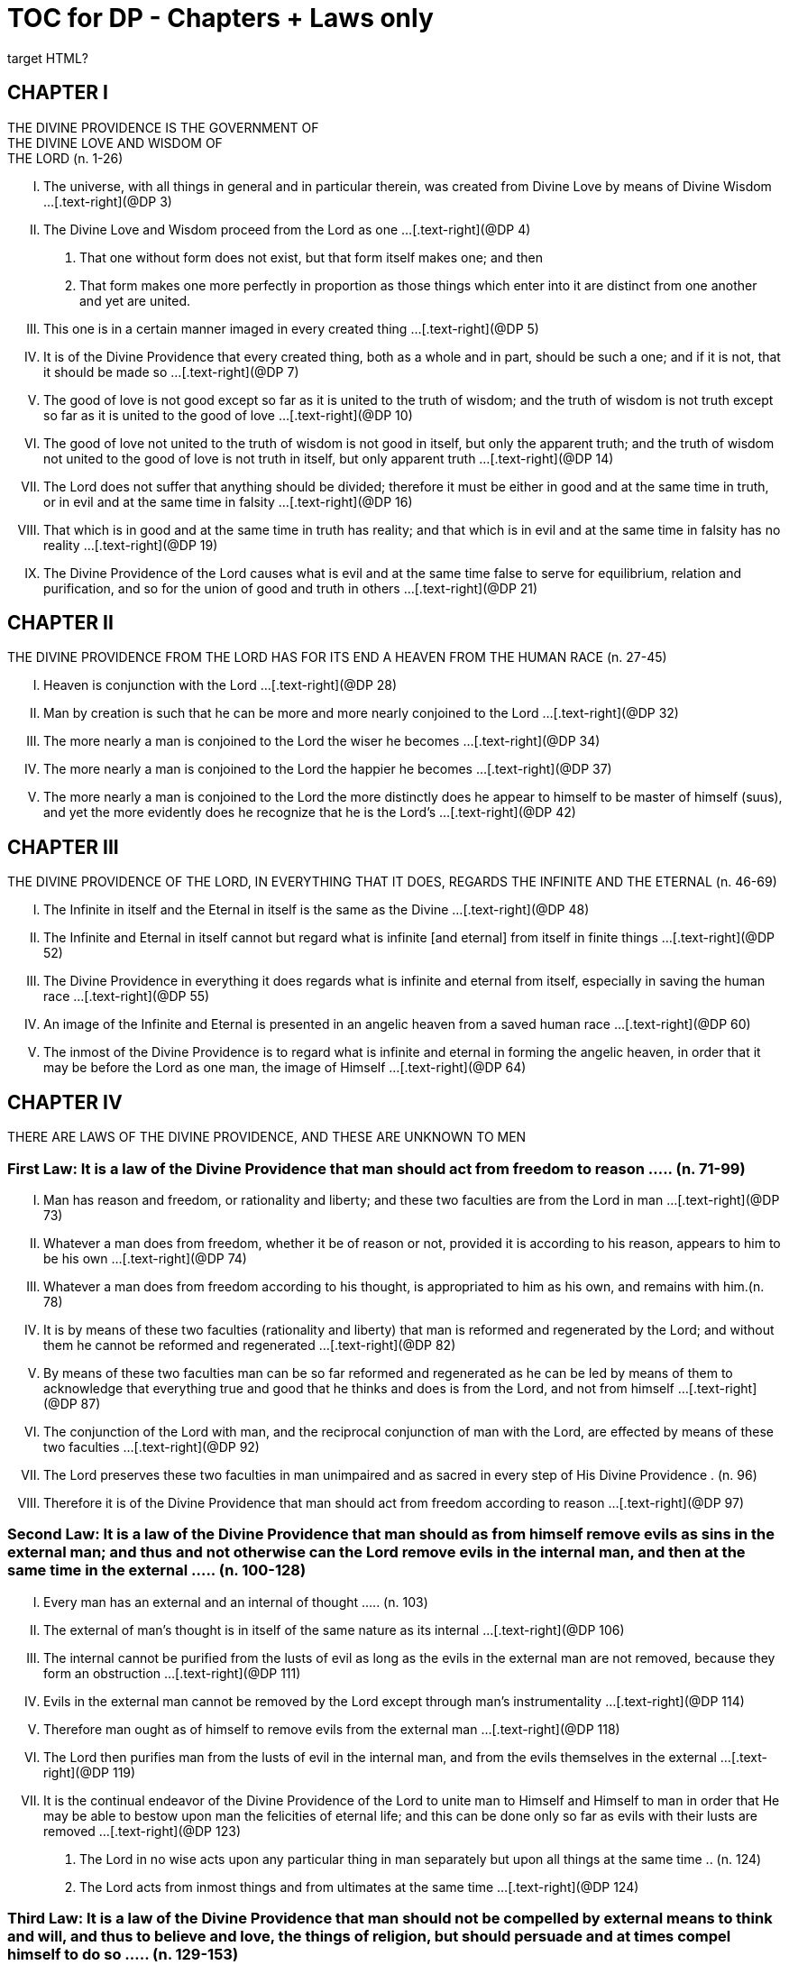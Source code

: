 = TOC for DP - Chapters + Laws only
target HTML?

////

treatment of the linked reference numbers is incomplete here.

The idea with this version is to render it into HTML for ingestion into NCBS.

The [forthcoming] full version will just insert levels for an ordered listing.

so far this is my preferred version

////

[.text-center]
== CHAPTER I + 
THE DIVINE PROVIDENCE IS THE GOVERNMENT OF + 
THE DIVINE LOVE AND WISDOM OF + 
THE LORD (n. 1-26)

[.text-left]
[upperroman]
. The universe, with all things in general and in particular therein, was created from Divine Love by means of Divine Wisdom ...[.text-right](@DP 3)
. The Divine Love and Wisdom proceed from the Lord as one ...[.text-right](@DP 4)
[arabic]
.. That one without form does not exist, but that form itself makes one; and then
.. That form makes one more perfectly in proportion as those things which enter into it are distinct from one another and yet are united.
. This one is in a certain manner imaged in every created thing ...[.text-right](@DP 5)
. It is of the Divine Providence that every created thing, both as a whole and in part, should be such a one; and if it is not,
that it should be made so ...[.text-right](@DP 7)
. The good of love is not good except so far as it is united to the truth of wisdom; and the truth of wisdom is not truth except so far as it is united to the good of love ...[.text-right](@DP 10)
. The good of love not united to the truth of wisdom is not good in itself, but only the apparent truth; and the truth of wisdom not united to the good of love is not truth in itself,
but only apparent truth ...[.text-right](@DP 14)
. The Lord does not suffer that anything should be divided;
therefore it must be either in good and at the same time in truth, or in evil and at the same time in falsity ...[.text-right](@DP 16)
. That which is in good and at the same time in truth has reality; and that which is in evil and at the same time in falsity has no reality ...[.text-right](@DP 19)
. The Divine Providence of the Lord causes what is evil and at the same time false to serve for equilibrium, relation and purification, and so for the union of good and truth in others ...[.text-right](@DP 21)


[.text-center]
== CHAPTER II + 
THE DIVINE PROVIDENCE FROM THE LORD HAS FOR ITS END A HEAVEN FROM THE HUMAN RACE (n. 27-45)

[.text-left]
[upperroman]
. Heaven is conjunction with the Lord ...[.text-right](@DP 28)
. Man by creation is such that he can be more and more nearly conjoined to the Lord ...[.text-right](@DP 32)
. The more nearly a man is conjoined to the Lord the wiser he becomes ...[.text-right](@DP 34)
. The more nearly a man is conjoined to the Lord the happier he becomes ...[.text-right](@DP 37)
. The more nearly a man is conjoined to the Lord the more distinctly does he appear to himself to be master of himself
(suus), and yet the more evidently does he recognize that he is the Lord's ...[.text-right](@DP 42)


[.text-center]
== CHAPTER III + 
THE DIVINE PROVIDENCE OF THE LORD, IN EVERYTHING THAT IT DOES, REGARDS THE INFINITE AND THE ETERNAL (n. 46-69)

[.text-left]
[upperroman]
. The Infinite in itself and the Eternal in itself is the same as the Divine ...[.text-right](@DP 48)
. The Infinite and Eternal in itself cannot but regard what is infinite [and eternal] from itself in finite things ...[.text-right](@DP 52)
. The Divine Providence in everything it does regards what is infinite and eternal from itself, especially in saving the human race ...[.text-right](@DP 55)
. An image of the Infinite and Eternal is presented in an angelic heaven from a saved human race ...[.text-right](@DP 60)
. The inmost of the Divine Providence is to regard what is infinite and eternal in forming the angelic heaven, in order that it may be before the Lord as one man, the image of Himself ...[.text-right](@DP 64)


[.text-center]
== CHAPTER IV + 
THERE ARE LAWS OF THE DIVINE PROVIDENCE, AND THESE ARE UNKNOWN TO MEN 

=== First Law: It is a law of the Divine Providence that man should act from freedom to reason ..... (n. 71-99)

[.text-left]
[upperroman]
. Man has reason and freedom, or rationality and liberty; and these two faculties are from the Lord in man ...[.text-right](@DP 73)
. Whatever a man does from freedom, whether it be of reason or not, provided it is according to his reason,
appears to him to be his own ...[.text-right](@DP 74)
. Whatever a man does from freedom according to his thought, is appropriated to him as his own, and remains with him.(n. 78)
. It is by means of these two faculties (rationality and liberty) that man is reformed and regenerated by the Lord;
and without them he cannot be reformed and regenerated ...[.text-right](@DP 82)
. By means of these two faculties man can be so far reformed and regenerated as he can be led by means of them to acknowledge that everything true and good that he thinks and does is from the Lord, and not from himself ...[.text-right](@DP 87)
. The conjunction of the Lord with man, and the reciprocal conjunction of man with the Lord, are effected by means of these two faculties ...[.text-right](@DP 92)
. The Lord preserves these two faculties in man unimpaired and as sacred in every step of His Divine Providence . (n. 96)
. Therefore it is of the Divine Providence that man should act from freedom according to reason ...[.text-right](@DP 97)

[.text-left]
=== Second Law: It is a law of the Divine Providence that man should as from himself remove evils as sins in the external man; and thus and not otherwise can the Lord remove evils in the internal man, and then at the same time in the external ..... (n. 100-128)

[.text-left]
[upperroman]
. Every man has an external and an internal of thought ..... (n.
103)
. The external of man's thought is in itself of the same nature as its internal ...[.text-right](@DP 106)
. The internal cannot be purified from the lusts of evil as long as the evils in the external man are not removed, because they form an obstruction ...[.text-right](@DP 111)
. Evils in the external man cannot be removed by the Lord except through man's instrumentality ...[.text-right](@DP 114)
. Therefore man ought as of himself to remove evils from the external man ...[.text-right](@DP 118)
. The Lord then purifies man from the lusts of evil in the internal man, and from the evils themselves in the external ...[.text-right](@DP 119)
. It is the continual endeavor of the Divine Providence of the Lord to unite man to Himself and Himself to man in order that He may be able to bestow upon man the felicities of eternal life; and this can be done only so far as evils with their lusts are removed ...[.text-right](@DP 123)
[arabic]
.. The Lord in no wise acts upon any particular thing in man separately but upon all things at the same time .. (n.
124)
.. The Lord acts from inmost things and from ultimates at the same time ...[.text-right](@DP 124)

[.text-left]
=== Third Law: It is a law of the Divine Providence that man should not be compelled by external means to think and will, and thus to believe and love, the things of religion, but should persuade and at times compel himself to do so ..... (n. 129-153)

[upperroman]
. No one is reformed by miracles and signs, because they compel ...[.text-right](@DP 130)
. No one is reformed by visions and by conversations with the dead, because they compel ...[.text-right](@DP 134)
. No one is reformed by threats and punishments, because they compel ...[.text-right](@DP 136)
[arabic]
.. The external cannot compel the internal, but the internal can compel the external
.. The internal is so averse to compulsion by the external that it turns itself away
.. External delights allure the internal to consent and also to love
.. There can be a forced internal and a free internal.
. No one is reformed in states that are not of rationality and liberty ...[.text-right](@DP 138)
. It is not contrary to rationality and liberty to compel oneself ...[.text-right](@DP 145)
. The external man must be reformed by means of the internal, and not the reverse ...[.text-right](@DP 150)

[.text-left]
=== Fourth Law: It is a law of the Divine Providence that man should be led and taught by the Lord from heaven by means of the Word, and doctrine and preaching from the Word, and this to all appearance as of himself ..... (n. 154-174)

[upperroman]
. Man is led and taught by the Lord alone ...[.text-right](@DP 155)
[arabic]
.. There is one sole essence, one sole substance, and one sole form, from which are all the essences, substances and forms that have been created ...[.text-right](@DP 157)
.. This one sole essence, substance and form is the Divine Love and the Divine Wisdom, from which are all things relating to love and wisdom in man ...[.text-right](@DP 157)
.. In like manner it is Good itself and Truth itself to which all things have relation ...[.text-right](@DP 157)
.. These are life, which is the source of the life of all and of all things pertaining to life ...[.text-right](@DP 157)
.. This One Only and the Self is Omnipresent, Omniscient and Omnipotent ...[.text-right](@DP 157)
.. This One Only and the Self is the Lord from eternity, or Jehovah ...[.text-right](@DP 157)
. Man is led and taught by the Lord alone through the angelic heaven and from it ...[.text-right](@DP 162)
. Man is led by the Lord by means of influx, and taught by means of enlightenment ...[.text-right](@DP 165)
. Man is taught by the Lord by means of the Word, and by doctrine and preaching from the Word, thus immediately by Himself alone ...[.text-right](@DP 171)
[arabic]
.. The Lord is the Word because the Word is from Him and treats of Him ...[.text-right](@DP 172)
.. Also because it is the Divine Truth of the Divine Good ...[.text-right](@DP 172)
.. Therefore to be taught from the Word is to be taught from Him ...[.text-right](@DP 172)
.. The fact that this is done mediately through preaching does not destroy its immediate nature ...[.text-right](@DP 172)
. Man is led and taught by the Lord in externals to all appearance as of himself ...[.text-right](@DP 174)

=== Fifth Law: It is a law of the Divine Providence that man should not perceive and feel anything of the operation of the Divine Providence, but still that he should know and acknowledge it ..... (n. 175-190)

[.text-left]
[upperroman]
. If a man perceived and felt the operation of the Divine Providence he would not act from freedom according to reason; nor would anything appear to him to be as from himself. It would be the same if he foreknew events (n. 176)
. If man saw clearly the Divine Providence he would interpose in the order and tenor of its course, and would pervert and destroy that order ...[.text-right](@DP 180)
[arabic]
.. There is such a connection between external and internal things that they make one in every operation.
.. Man is associated with the Lord only in certain externals; and if he were at the same time in internals he would pervert and destroy the whole order and tenor of the course of the Divine Providence;
. If man saw clearly the Divine Providence he would either deny God or make himself God ...[.text-right](@DP 182)
. It is granted to man to see the Divine Providence in the back and not in the face; and this in a spiritual state and not in a natural state ...[.text-right](@DP 187)


[.text-center]
== CHAPTER Ⅴ + 
THERE IS NO SUCH THING AS MAN'S OWN PRUDENCE. IT ONLY APPEARS THAT THERE IS, AND THERE OUGHT TO BE THIS APPEARANCE; BUT THE DIVINE PROVIDENCE IS UNIVERSAL BECAUSE IT IS IN THINGS MOST INDIVIDUAL (n. 191-213)

[.text-left]
[upperroman]
. All man's thoughts are from the affections of his life's love;
and there are no thoughts whatever, nor can there be,
except from them ...[.text-right](@DP 193)
. The affections of a man's life's love are known to the Lord alone ...[.text-right](@DP 197)
. The Lord leads the affections of a man's life's love by means of His Divine Providence, and at the same time also the thoughts from which human prudence is derived ...[.text-right](@DP 200)
. The Lord by means of His Divine Providence arranges the affections of the whole human race into one form, which is the human form ...[.text-right](@DP 201)
. In consequence of this heaven and hell, which are from the human race, are in such a form ...[.text-right](@DP 204)
. Those who have acknowledged nature alone and human prudence alone constitute hell; while those who have acknowledged God and His Divine Providence constitute heaven ...[.text-right](@DP 205)
[arabic]
.. Whence man's own prudence is and what it is ...[.text-right](@DP 206)
.. Whence the Divine Providence is and what it is . (n. 207)
.. Who they are and what their nature is who acknowledge the Divine Providence, and who acknowledge man's own prudence ...[.text-right](@DP 208)
. None of these things can be effected unless it appears to man that he thinks from himself and disposes from himself ...[.text-right](@DP 210)

[.text-center]
== CHAPTER VI + 
THE DIVINE PROVIDENCE REGARDS ETERNAL THINGS, AND NOT TEMPORAL THINGS EXCEPT SO FAR AS THEY ACCORD WITH ETERNAL THINGS (n. 214-220).

[.text-left]
[upperroman]
. Temporal things relate to dignities and riches, thus to honors and gain in the world ...[.text-right](@DP 215)
[arabic]
.. What dignities and riches are and whence they are ...[.text-right](@DP 215)
.. What the nature of the love of dignities and riches for their own sake is, and what the love of them for the sake of uses ...[.text-right](@DP 215)
.. These two loves are distinct from each other, as heaven and hell are ...[.text-right](@DP 215)
.. Man hardy knows the difference between these two loves ...[.text-right](@DP 215)
. Eternal things relate to spiritual honors and wealth, which pertain to love and wisdom in heaven ...[.text-right](@DP 216)
[arabic]
.. Honors and wealth are blessings and they are curses ...[.text-right](@DP 217)
.. When honors and wealth are blessings they are spiritual and eternal, but when they are curses they are temporal and fleeting ...[.text-right](@DP 217)
.. Honors and wealth that are curses, in comparison with those that are blessings, are as nothing compared with everything, or as that which in itself has no existence compared with that which has existence in itself..... (n. 217)
. Temporal and eternal things are separated by man, but are conjoined by the Lord ...[.text-right](@DP 218)
[arabic]
.. What temporal things are, and what eternal things are ...[.text-right](@DP 219)
.. Man is in himself temporal and the Lord is in Himself eternal; and therefore nothing can proceed from man but what is temporal, and nothing from the Lord but what is eternal ...[.text-right](@DP 219)
.. Temporal things separate eternal things from themselves, and eternal things conjoin temporal things to themselves ...[.text-right](@DP 219)
.. The Lord conjoins man to Himself by means of appearances ...[.text-right](@DP 219)
. The conjunction of temporal and eternal things is the Divine Providence of the Lord ...[.text-right](@DP 220)
[arabic]
.. It is from the Divine Providence that man by death puts off what is natural and temporal, and puts on what is spiritual and eternal ...[.text-right](@DP 220)
.. The Lord by His Divine Providence conjoins Himself to natural things by means of spiritual things, and to temporal things by means of eternal things, according to uses ...[.text-right](@DP 220)
.. The Lord conjoins Himself to uses by means of correspondences, and thus by means of appearances in accordance with the confirmations of these by man ...[.text-right](@DP 220)
.. This conjunction of temporal and eternal things is the Divine Providence ...[.text-right](@DP 220)

[.text-center]
== CHAPTER VII + 
MAN IS ADMITTED INTERIORLY INTO THE TRUTHS OF FAITH AND INTO THE GOODS OF CHARITY ONLY SO FAR AS HE CAN BE KEPT IN THEM RIGHT ON TO THE END OF HIS LIFE (n. 221-233)

[.text-left]
[upperroman]
. A man may be admitted into the wisdom of spiritual things,
and also into the love of them, and yet not be reformed ...[.text-right](@DP 222)
. If a man afterwards departs from these, and turns aside into what is contrary, he profanes holy things ...[.text-right](@DP 226)
[arabic]
.. Whatever a man thinks, speaks and does from his will,
whether good or evil, is appropriated to him, and remains ...[.text-right](@DP 227)
.. But the Lord by His Divine Providence continually foresees and disposes, that evil may be by itself and good by itself and thus that they may be separated ..... (n.
227)
.. This cannot be done if man first acknowledges the truths of faith and lives according to them, and afterwards departs from them and denies them (n. 227)
.. He then mingles good and evil to such a degree that they cannot be separated ...[.text-right](@DP 227)
.. And since the good and the evil in every man must be separated, and in such a person they cannot be separated, therefore he is destroyed as to everything that is truly human ...[.text-right](@DP 227)
. There are many kinds of profanation, but this kind is the worst of all. [It is committed by those] ...[.text-right](@DP 229)
[arabic]
.. Who make jests from the Word and about the Word, or from the Divine things of the Church and about them ...[.text-right](@DP 231)
.. Who understand and acknowledge Divine truths, and yet live contrary to them ...[.text-right](@DP 231)
.. Who apply the sense of the Letter of the Word to confirm evil loves and false principles ...[.text-right](@DP 231)
.. Who speak with the lips pious and holy things, and who also by their tone of voice and gesture counterfeit the affections of the love of such things, and yet in their heart do not believe and love them ...[.text-right](@DP 231)
.. Who attribute to themselves what is Divine ...[.text-right](@DP 231)
.. Who acknowledge the Word and yet deny the Divinity of the Lord
.. Who first acknowledge Divine truths and live according to them, but afterwards depart from them and deny them ...[.text-right](@DP 231)
. Therefore the Lord admits man interiorly into the truths of wisdom and at the same time into the goods of love only so far as he can be kept in them right on to the end of his life ...[.text-right](@DP 232)
[arabic]
.. Evil and good cannot exist together in man's interiors;
and consequently neither can the falsity of evil and the truth of good ...[.text-right](@DP 233)
.. Good and the truth of good can be introduced by the Lord into man's interiors only so far as the evil and the falsity of evil there have been removed ...[.text-right](@DP 233)
.. If good with its truth were introduced there before or in a greater measure than evil with its falsity is removed,
man would depart from good and return to his evil ..... (n.
233)
.. When man is in evil many truths may be introduced into his understanding, and these may be stored up in his memory, and yet not be profaned ...[.text-right](@DP 233)
.. The Lord, however, by His Divine Providence takes the greatest care that the will may not receive these from the understanding sooner or in a greater measure than man as of himself removes evil in the external man ..... (n.
233)
.. If the will should receive them sooner or in greater measure it would then adulterate the good and the understanding would falsify the truth by mingling them with evils and falsities ...[.text-right](@DP 233)
.. Therefore the Lord admits man interiorly into the truths of wisdom and into the goods of love only so far as he can be kept in them right on to the end of his life ...[.text-right](@DP 233)


[.text-center]
== CHAPTER VIII + 
LAWS OF PERMISSION ARE ALSO LAWS OF THE DIVINE PROVIDENCE (n. 234-274)

[.text-left]
[upperroman]
. Confirmations From The Word In Favor Of Nature Against God, And In Favor Of Human Prudence Against The Divine Providence (Summarized in n.
236) ..... (n. 241-248)
[arabic]
.. The wisest of men, Adam, and his wife suffered themselves to be led astray by a serpent, and God did not avert this by His Divine Providence ...[.text-right](@DP 241)
.. Their first son Cain killed his brother Abel, and God did not withhold him at the time by speaking to him, but only after the deed cursed him ...[.text-right](@DP 242)
.. The Israelitish nation worshipped a golden calf in the desert, and acknowledged it as the god which led them out of the land of Egypt. Yet Jehovah saw this from Mount Sinai nearby and did not seek to prevent it ..... (n. 243)
.. David numbered the people, and in consequence a pestilence was sent upon them, by which so many thousands of men perished; and God, not before but after the deed, sent the prophet Gad to him and announced punishment ...[.text-right](@DP 244)
.. Solomon was permitted to establish idolatrous worship ...[.text-right](@DP 245)
.. Many kings after him were permitted to profane the temple and the holy things of the Church ...[.text-right](@DP 246)
.. And lastly, that nation was permitted to crucify the Lord ...[.text-right](@DP 247)
. Confirmations From The Worldly Prosperity Of The Wicked Against The Divine Providence (Summarized in n. 237)..... (n. 249-253)
[arabic]
.. Every worshipper of himself and of nature confirms himself against the Divine Providence when he sees in the world so many wicked people, and so many of their impieties in which some of them even glory, and yet no punishment of such by God ...[.text-right](@DP 249)
.. The worshipper of himself and of nature confirms himself against the Divine Providence when he sees the impious advanced to honors and become great in the state and leaders in the Church, and that they abound in riches and live in luxury and magnificence, while he sees the worshippers of God living in contempt and poverty ...[.text-right](@DP 250)
.. The worshipper of himself and of nature confirms himself against the Divine Providence when he reflects that wars are permitted and in them the slaughter of so many men, and the plundering of their wealth ...[.text-right](@DP 251)
.. The worshipper of himself and of nature confirms himself against the Divine Providence when he reflects according to his perception that victories are on the side of prudence and sometimes not on the side of justice, and that it makes no difference whether the general is an upright man or not ...[.text-right](@DP 252)

. Confirmations From The Religious Conditions Of Various Peoples Against The Divine Providence (Summarized in n. 238)..... (n. 254-261)
[arabic]
.. The merely natural man confirms himself against the Divine Providence when he regards the religious conditions of the various peoples, observing that there are some who are totally ignorant of God, and some who worship the sun and moon, and some who worship idols and graven images ...[.text-right](@DP 254)
.. The merely natural man confirms himself against the Divine Providence when he sees that the Mohammedan religion is accepted by so many empires and kingdoms ...[.text-right](@DP 255)
.. The merely natural man confirms himself against the Divine Providence when he sees that the Christian religion is accepted only in a smaller part of the habitable globe, called Europe, and is in a state of division there ...[.text-right](@DP 256)
.. The merely natural man confirms himself against the Divine Providence because in many kingdoms where the Christian religion is received there are some who claim for themselves Divine power, and desire to be worshipped as gods, and because they invoke the dead ...[.text-right](@DP 257)
.. The merely natural man confirms himself against the Divine Providence from the fact that among those who profess the Christian religion there are some who place salvation in certain phrases which they must think and say and not at all in good works which they must do ...[.text-right](@DP 258)
.. The merely natural man confirms himself against the Divine Providence by the fact that there have been and still are so many heresies in the Christian world, such as Quakerism, Moravianism, Anabaptism, and other ...[.text-right](@DP 259)
.. The merely natural man confirms himself against the Divine Providence by the fact that Judaism still continues ...[.text-right](@DP 260)

. Confirmations From Present-Day Religious Conditions In Favor Of Nature And Human Prudence (Summarized in n. 239) ..... (n. 262-274)
[arabic]
.. A doubt may be raised against the Divine Providence from the fact that the whole Christian world worships one God under three Persons, that is, three Gods, and that hitherto it has not known that God one in Person and in Essence, in whom is a Trinity, and that this God is the Lord ...[.text-right](@DP 262)
.. A doubt may be raised against the Divine Providence from the fact that hitherto it has not been known that in every particular of the Word there is a spiritual sense from which it derives its holiness ...[.text-right](@DP 264)
... (1) The spiritual sense of the Word was not revealed before because if it had been, the Church would have profaned it, and thereby would have profaned the very holiness itself of the Word ...[.text-right](@DP 264)
... (2) The genuine truths, in which the spiritual sense of the Word resides, were not revealed by the Lord until the Last Judgment had been accomplished, and the new Church which is meant by the Holy Jerusalem was about to be established by the Lord ...[.text-right](@DP 264)





.. A doubt may be raised against the Divine Providence from the fact that hitherto it has not been known that to shun evils as sins is the Christian religion itself . (n. 265)
.. A doubt may be raised against the Divine Providence from the fact that hitherto it has not been known that a man lives as a man after death, and that this has not been disclosed before ...[.text-right](@DP 274)




[.text-center]
== CHAPTER IX + 
EVILS ARE PERMITTED FOR THE SAKE OF AN END, WHICH IS SALVATION (n. 275-284)

[.text-left]
[upperroman]
. Every man is in evil, and must be led away from evil that he may be reformed ...[.text-right](@DP 277)
. Evils cannot be removed unless they appear ...[.text-right](@DP 278)
[arabic]
.. Concerning those who confess themselves guilty of sins of all kinds, and do not search out any one sin in themselves;
.. Concerning those who from religious principles omit such inquiry;
.. Concerning those who on account of worldly matters give no thought to sins, and consequently do not know them;
.. Concerning those who favor sins and therefore cannot know them
.. In all these persons sins do not appear, and therefore cannot be removed
.. Lastly, the reason hitherto unknown will be made manifest why evils cannot be removed without this search, appearance, acknowledgment, confession and resistance.

. So far as evils are removed they are remitted ..... (n. 279-280)
[arabic]
.. That evils are separated from man and indeed cast out when they are remitted.
.. That the state of man's life can be changed in a moment,
even to its opposite, so that from being wicked he can become good, and consequently can be brought out of hell and straightway transferred to heaven, and this by the immediate mercy of the Lord.
.. Those, however, who entertain this belief and opinion do not in the least know what evil is and what good is;
and they know nothing whatever of the state of man's life.
.. Moreover, they are totally unaware that affections,
which belong to the will, are nothing but changes and variations in state of the purely organic substances of the mind; and that thoughts, which belong to the understanding, are nothing but changes and variations in the form of these substances; and that memory is a permanent state of these changes.

. Thus the permission of evil is for the sake of the end,
namely, salvation ..... (n. 281-284)

[.text-center]
== CHAPTER Ⅹ + 
THE DIVINE PROVIDENCE IS EQUALLY WITH THE WICKED AND WITH THE GOOD (n. 285-307)

[.text-left]
[upperroman]
. The Divine Providence, not only with the good but also with the wicked, is universal in things most individual; and yet it is not in men's evils ..... (n. 287-294) + 
Certain ones, convinced that no one thinks from himself,
but from the Lord, declared: ...[.text-right](@DP 289)
[arabic]
.. In this case they are not in fault for doing evil ...[.text-right](@DP 294)
.. It thus seems that evil originates from the Lord . (n. 294)
.. They do not understand that the Lord alone can cause all to think so differently ...[.text-right](@DP 294)

. The wicked are continually leading themselves into evils,
but the Lord is continually leading them away from evils ..... (n. 295-296)
[arabic]
.. There are innumerable things in every evil ...[.text-right](@DP 296)
.. A wicked man from himself continually leads himself more and more deeply into his evils ...[.text-right](@DP 294)
.. The Divine Providence with the wicked is a continual permission of evil, to the end that there may be a continual withdrawal from it ...[.text-right](@DP 294)
.. The withdrawal from evil is effected by the Lord in a thousand ways that are most secret ...[.text-right](@DP 294)

. The wicked cannot be wholly withdrawn by the Lord from evil and led in good so long as they believe their own intelligence to be everything and the Divine Providence nothing ..... (n. 297-298)
[arabic]
.. One's own intelligence, when the will is in evil, sees falsity only, and has neither the desire nor the ability to see anything else ...[.text-right](@DP 298)
.. If one's own intelligence then sees the truth, it either turns itself away or falsifies it ...[.text-right](@DP 298)
.. The Divine Providence continually causes man to see truth, and also gives him the affection of perceiving it and of receiving it ...[.text-right](@DP 298)
.. By this means man is withdrawn from evil, not of himself but by the Lord ...[.text-right](@DP 298)

. The Lord governs hell by means of opposites; and the wicked who are in the world he governs in hell as to their interiors, but not as to their exteriors ..... (n. 299-307)

[.text-center]
== CHAPTER XI + 
THE DIVINE PROVIDENCE APPROPRIATES NEITHER EVIL NOR
GOOD TO ANYONE; BUT ONE'S OWN PRUDENCE APPROPRIATES BOTH (n. 308-321)

[.text-left]
[upperroman]
. What one's own prudence is, and what prudence not one's own is..... (n. 310-311)
. Man from his own prudence persuades himself and confirms in himself that all good and truth originate from himself and are in himself; and in like manner all evil and falsity..... (n. 312-316)
. Everything of which man has persuaded himself and which he has confirmed in himself remains with him as his own ..... (n. 317-319)
[arabic]
.. There is nothing that cannot be confirmed, and falsity more readily than truth ...[.text-right](@DP 318)
.. Truth does not appear when falsity is confirmed, but falsity appears from confirmed truth ...[.text-right](@DP 318)
.. To be able to confirm whatever one pleases is not intelligence but only ingenuity, which may exist even with the worst of men ...[.text-right](@DP 318)
.. There is confirmation that is intellectual and not at the same time voluntary; but all voluntary confirmation is also intellectual ...[.text-right](@DP 318)
.. The confirmation of evil that is both voluntary and intellectual causes man to believe that his own prudence is everything and the Divine Providence nothing, but not the confirmation that is only intellectual ...[.text-right](@DP 318)
.. Everything confirmed by both the will and the understanding remains to eternity; but not what has been confirmed only by the understanding ...[.text-right](@DP 318)

. If man believed, as is the truth, that all good and truth originate from the Lord, and all evil and falsity from hell, he would not appropriate good to himself and account it meritorious, nor would he appropriate evil to himself and account himself responsible for it ..... (n. 320-321)
[arabic]
.. He who confirms in himself the appearance that wisdom and prudence originate from man and consequently are in him as his own, must needs see that if this were not so he would not be a man, but either a beast or a statue; when yet the contrary is true . (n. 321)
.. To believe and think, as is the truth, that all good and truth originate from the Lord and all evil and falsity from hell, appears as if it were impossible, when yet it is truly human and consequently angelic ...[.text-right](@DP 321)
.. To believe and think thus is impossible to those who do not acknowledge the Divinity of the Lord, and who do not acknowledge evils to be sins; but it is possible to those who acknowledge these two things ...[.text-right](@DP 321)
.. Those who are in the acknowledgment of these two things reflect only upon the evils in themselves and, so far as they shun them as sins and turn away from them,
they cast them out from themselves to the hell from which they come ...[.text-right](@DP 321)
.. In this way the Divine Providence does not appropriate either evil or good to anyone, but one's own prudence appropriates both ...[.text-right](@DP 321)


[.text-center]
== CHAPTER XII + 
EVERY MAN MAY BE REFORMED, AND THERE IS NO SUCH THING AS PREDESTINATION (n. 322-330)

[.text-left]
[upperroman]
. The end of creation is a heaven from the human race ..... (n. 323-324)
[arabic]
.. Every man is created that he may live for ever ...[.text-right](@DP 324)
.. Every man is created that he may live for ever in a state of happiness ...[.text-right](@DP 324)
.. Thus every man is created that he may enter heaven ...[.text-right](@DP 324)
.. The Divine Love cannot do otherwise than desire this,
and the Divine Wisdom cannot do otherwise than provide for it ...[.text-right](@DP 324)

. Therefore it is from the Divine Providence that every man can be saved; and that those are saved who acknowledge God and live well ..... (n. 325-326)
[arabic]
.. The acknowledgment of God brings about the conjunction of God with man and of man with God, and the denial of God causes their separation ...[.text-right](@DP 326)
.. Everyone acknowledges God and is conjoined to Him according to the good of his life ...[.text-right](@DP 326)
.. The good of life, that is, living well, is shunning evils because they are contrary to religion, thus contrary to God ...[.text-right](@DP 326)
.. These are the general principles of all religions by which everyone can be saved ...[.text-right](@DP 326)

. The man himself is in fault if he is not saved..... (n. 327-328)
[arabic]
.. Every religion in process of time declines and is consummated ...[.text-right](@DP 328)
.. Every religion declines and is consummated by the inversion of the image of God in man ...[.text-right](@DP 328)
.. This takes place from the continual increase of hereditary evil in successive generations ...[.text-right](@DP 328)
.. Nevertheless it is provided by the Lord that everyone may be saved ...[.text-right](@DP 328)
.. It is also provided that a new Church should succeed in place of the former devastated Church ...[.text-right](@DP 328)

. Thus all are predestined to heaven, and no one to hell ..... (n. 329-330)
[arabic]
.. Any predestination except to heaven is contrary to the Divine Love and its infinity ...[.text-right](@DP 330)
.. Any predestination except to heaven is contrary to the Divine Wisdom and its infinity ...[.text-right](@DP 330)
.. It is a foolish heresy that only those are saved who are born within the Church ...[.text-right](@DP 330)
.. It is a cruel heresy that any of the human race are condemned by predestination ...[.text-right](@DP 330)


[.text-center]
== CHAPTER XIII + 
THE LORD CANNOT ACT CONTRARY TO THE LAWS OF THE DIVINE PROVIDENCE, BECAUSE TO ACT CONTRARY TO THEM WOULD BE TO ACT CONTRARY TO HIS DIVINE LOVE AND HIS DIVINE WISDOM, THUS CONTRARY TO HIMSELF (n. 331-340)

[.text-left]
[upperroman]
. The operation of the Divine Providence for the salvation of man begins at his birth and continues right on to the end of his life, and afterwards to eternity ..... (n. 332-334)
. The operation of the Divine Providence is effected unceasingly through means out of pure mercy .. (n. 335-337)
. Instantaneous salvation from immediate mercy is impossible ..... (n. 338-339)
[arabic]
.. The belief in instantaneous salvation from immediate mercy has been assumed from the natural state of man ...[.text-right](@DP 338)
.. This belief comes from ignorance of the spiritual state,
which is totally different from the natural state . (n. 338)
.. The doctrines of all the Churches in the Christian world,
regarded interiorly, are against instantaneous salvation from immediate mercy, but still it is maintained by external men in the Church ...[.text-right](@DP 338)

. Instantaneous salvation from immediate mercy is the fiery flying serpent in the Church ...[.text-right](@DP 340)
[arabic]
.. Religion is abolished; ...[.text-right](@DP 340)
.. Security is induced; ...[.text-right](@DP 340)
.. And condemnation is ascribed to the Lord ...[.text-right](@DP 340)


=== SUPPLEMENT Conversation with evil spirits on their delights ...[.text-right](@DP 340)





